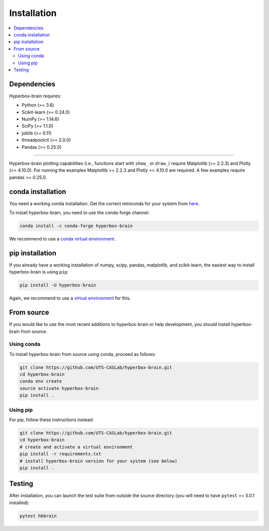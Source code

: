 .. |PythonMinVersion| replace:: 3.6
.. |NumPyMinVersion| replace:: 1.14.6
.. |SciPyMinVersion| replace:: 1.1.0
.. |JoblibMinVersion| replace:: 0.11
.. |ThreadpoolctlMinVersion| replace:: 2.0.0
.. |MatplotlibMinVersion| replace:: 2.2.3
.. |Scikit-ImageMinVersion| replace:: 0.14.5
.. |SklearnMinVersion| replace:: 0.24.0
.. |PandasMinVersion| replace:: 0.25.0
.. |PlotlyMinVersion| replace:: 4.10.0
.. |PytestMinVersion| replace:: 5.0.1

============
Installation
============

.. contents::
   :local:

Dependencies
~~~~~~~~~~~~

Hyperbox-brain requires:

- Python (>= |PythonMinVersion|)
- Scikit-learn (>= |SklearnMinVersion|)
- NumPy (>= |NumPyMinVersion|)
- SciPy (>= |SciPyMinVersion|)
- joblib (>= |JoblibMinVersion|)
- threadpoolctl (>= |ThreadpoolctlMinVersion|)
- Pandas (>= |PandasMinVersion|)

=======

Hyperbox-brain plotting capabilities (i.e., functions start with ``show_`` or ``draw_``) 
require Matplotlib (>= |MatplotlibMinVersion|) and Plotly (>= |PlotlyMinVersion|).
For running the examples Matplotlib >= |MatplotlibMinVersion| and Plotly >= |PlotlyMinVersion| are required.
A few examples require pandas >= |PandasMinVersion|.

conda installation
~~~~~~~~~~~~~~~~~~

You need a working conda installation. Get the correct miniconda for
your system from `here <https://conda.io/miniconda.html>`__.

To install hyperbox-brain, you need to use the conda-forge channel:

.. code:: bash

    conda install -c conda-forge hyperbox-brain

We recommend to use a `conda virtual environment <https://docs.conda.io/projects/conda/en/latest/user-guide/tasks/manage-environments.html>`_.

pip installation
~~~~~~~~~~~~~~~~

If you already have a working installation of numpy, scipy, pandas, matplotlib,
and scikit-learn, the easiest way to install hyperbox-brain is using ``pip``:

.. code:: bash

    pip install -U hyperbox-brain

Again, we recommend to use a `virtual environment
<https://docs.python.org/3/tutorial/venv.html>`_ for this.

From source
~~~~~~~~~~~

If you would like to use the most recent additions to hyperbox-brain or
help development, you should install hyperbox-brain from source.

Using conda
-----------

To install hyperbox-brain from source using conda, proceed as follows:

.. code:: bash

    git clone https://github.com/UTS-CASLab/hyperbox-brain.git
    cd hyperbox-brain
    conda env create
    source activate hyperbox-brain
    pip install .

Using pip
---------

For pip, follow these instructions instead:

.. code:: bash

    git clone https://github.com/UTS-CASLab/hyperbox-brain.git
    cd hyperbox-brain
    # create and activate a virtual environment
    pip install -r requirements.txt
    # install hyperbox-brain version for your system (see below)
    pip install .

Testing
~~~~~~~

After installation, you can launch the test suite from outside the source
directory (you will need to have ``pytest`` >= |PyTestMinVersion| installed):

.. code:: bash

    pytest hbbrain
